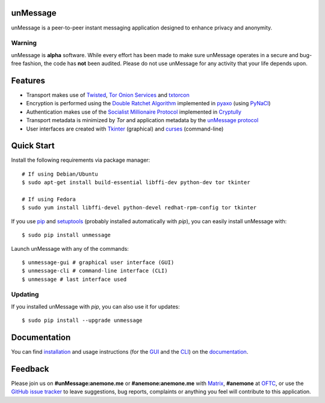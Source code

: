 unMessage
---------
unMessage is a peer-to-peer instant messaging application designed
to enhance privacy and anonymity.

Warning
'''''''
unMessage is **alpha** software. While every effort has been made
to make sure unMessage operates in a secure and bug-free fashion,
the code has **not** been audited. Please do not use unMessage for
any activity that your life depends upon.

Features
--------
- Transport makes use of `Twisted`_, `Tor Onion Services`_ and
  `txtorcon`_

- Encryption is performed using the `Double Ratchet Algorithm`_
  implemented in `pyaxo`_ (using `PyNaCl`_)

- Authentication makes use of the `Socialist Millionaire Protocol`_
  implemented in `Cryptully`_

- Transport metadata is minimized by *Tor* and application metadata by
  the `unMessage protocol`_

- User interfaces are created with `Tkinter`_ (graphical) and
  `curses`_ (command-line)

Quick Start
-----------
Install the following requirements via package manager::

    # If using Debian/Ubuntu
    $ sudo apt-get install build-essential libffi-dev python-dev tor tkinter

    # If using Fedora
    $ sudo yum install libffi-devel python-devel redhat-rpm-config tor tkinter


If you use `pip`_ and `setuptools`_ (probably installed automatically
with *pip*), you can easily install unMessage with::

    $ sudo pip install unmessage

Launch unMessage with any of the commands::

    $ unmessage-gui # graphical user interface (GUI)
    $ unmessage-cli # command-line interface (CLI)
    $ unmessage # last interface used

Updating
''''''''
If you installed unMessage with *pip*, you can also use it for
updates::

    $ sudo pip install --upgrade unmessage

Documentation
-------------
You can find `installation`_ and usage instructions (for the `GUI`_
and the `CLI`_) on the `documentation`_.

Feedback
--------
Please join us on **#unMessage:anemone.me** or **#anemone:anemone.me**
with `Matrix`_, **#anemone** at `OFTC`_, or use the
`GitHub issue tracker`_ to leave suggestions, bug reports, complaints
or anything you feel will contribute to this application.

.. _`cli`: https://unmessage.readthedocs.io/en/latest/cli/cli.html
.. _`cryptully`: https://github.com/shanet/Cryptully
.. _`curses`: https://docs.python.org/2/library/curses.html
.. _`double ratchet algorithm`: https://whispersystems.org/docs/specifications/doubleratchet
.. _`documentation`: https://unmessage.readthedocs.io
.. _`github issue tracker`: https://github.com/AnemoneLabs/unmessage/issues
.. _`gui`: https://unmessage.readthedocs.io/en/latest/gui/gui.html
.. _`installation`: https://unmessage.readthedocs.io/en/latest/installation.html
.. _`matrix`: https://matrix.org
.. _`oftc`: https://oftc.net
.. _`pip`: https://pypi.python.org/pypi/pip
.. _`pyaxo`: https://github.com/anemonelabs/pyaxo
.. _`pynacl`: https://github.com/pyca/pynacl
.. _`setuptools`: https://pypi.python.org/pypi/setuptools
.. _`socialist millionaire protocol`: https://en.wikipedia.org/wiki/Socialist_millionaire
.. _`tkinter`: https://docs.python.org/2/library/tkinter.html
.. _`tor onion services`: https://www.torproject.org/docs/hidden-services.html
.. _`twisted`: https://twistedmatrix.com
.. _`txtorcon`: https://github.com/meejah/txtorcon
.. _`unmessage protocol`: https://unmessage.readthedocs.io/en/latest/protocol.html
